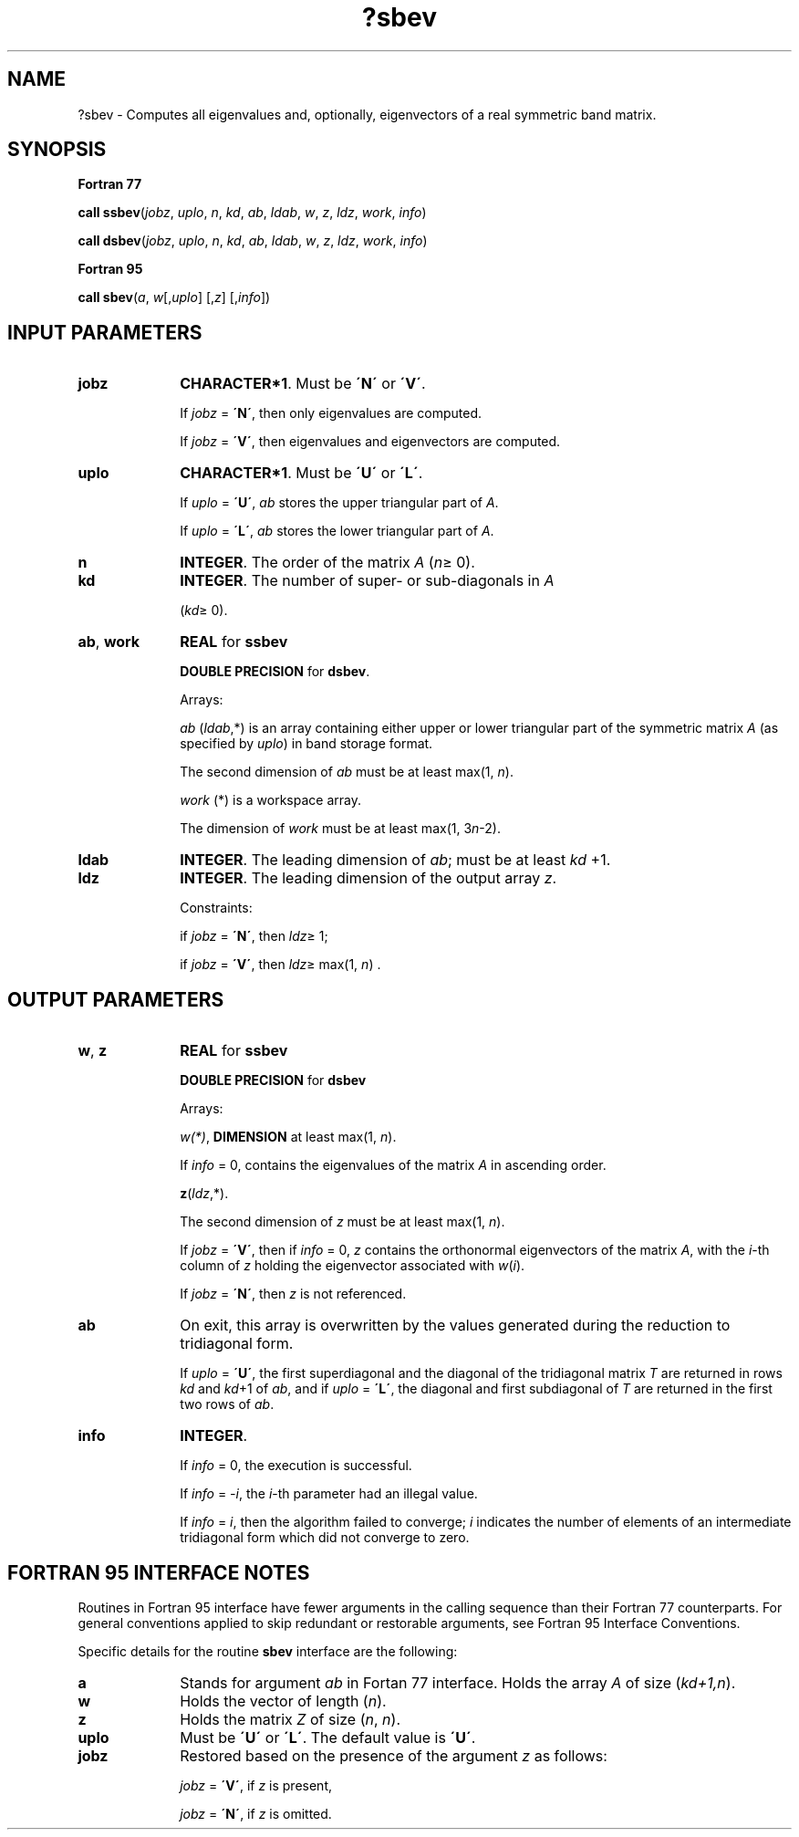 .\" Copyright (c) 2002 \- 2008 Intel Corporation
.\" All rights reserved.
.\"
.TH ?sbev 3 "Intel Corporation" "Copyright(C) 2002 \- 2008" "Intel(R) Math Kernel Library"
.SH NAME
?sbev \- Computes all eigenvalues and, optionally, eigenvectors of a real symmetric band matrix.
.SH SYNOPSIS
.PP
.B Fortran 77
.PP
\fBcall ssbev\fR(\fIjobz\fR, \fIuplo\fR, \fIn\fR, \fIkd\fR, \fIab\fR, \fIldab\fR, \fIw\fR, \fIz\fR, \fIldz\fR, \fIwork\fR, \fIinfo\fR)
.PP
\fBcall dsbev\fR(\fIjobz\fR, \fIuplo\fR, \fIn\fR, \fIkd\fR, \fIab\fR, \fIldab\fR, \fIw\fR, \fIz\fR, \fIldz\fR, \fIwork\fR, \fIinfo\fR)
.PP
.B Fortran 95
.PP
\fBcall sbev\fR(\fIa\fR, \fIw\fR[,\fIuplo\fR] [,\fIz\fR] [,\fIinfo\fR])
.SH INPUT PARAMETERS

.TP 10
\fBjobz\fR
.NL
\fBCHARACTER*1\fR. Must be \fB\'N\'\fR or \fB\'V\'\fR. 
.IP
If \fIjobz\fR = \fB\'N\'\fR, then only eigenvalues are computed. 
.IP
If \fIjobz\fR = \fB\'V\'\fR, then eigenvalues and eigenvectors are computed.
.TP 10
\fBuplo\fR
.NL
\fBCHARACTER*1\fR. Must be \fB\'U\'\fR or \fB\'L\'\fR.
.IP
If \fIuplo\fR = \fB\'U\'\fR, \fIab\fR stores the upper triangular part of \fIA\fR. 
.IP
If \fIuplo\fR = \fB\'L\'\fR, \fIab\fR stores the lower triangular part of \fIA\fR.
.TP 10
\fBn\fR
.NL
\fBINTEGER\fR. The order of the matrix \fIA\fR (\fIn\fR\(>= 0). 
.TP 10
\fBkd\fR
.NL
\fBINTEGER\fR. The number of super- or sub-diagonals in \fIA\fR
.IP
(\fIkd\fR\(>= 0). 
.TP 10
\fBab\fR, \fBwork\fR
.NL
\fBREAL\fR for \fBssbev\fR
.IP
\fBDOUBLE PRECISION\fR for \fBdsbev\fR.
.IP
Arrays: 
.IP
\fIab\fR (\fIldab\fR,*) is an array containing either upper or lower triangular part of the symmetric matrix \fIA\fR (as specified by \fIuplo\fR) in band storage format. 
.IP
The second dimension of \fIab\fR must be at least max(1, \fIn\fR).
.IP
\fIwork\fR (*) is a workspace array. 
.IP
The dimension of \fIwork\fR must be at least max(1, 3\fIn\fR-2).
.TP 10
\fBldab\fR
.NL
\fBINTEGER\fR. The leading dimension of \fIab\fR; must be at least \fIkd\fR +1.
.TP 10
\fBldz\fR
.NL
\fBINTEGER\fR. The leading dimension of the output array \fIz\fR. 
.IP
Constraints: 
.IP
if \fIjobz\fR = \fB\'N\'\fR, then \fIldz\fR\(>= 1; 
.IP
if \fIjobz\fR = \fB\'V\'\fR, then \fIldz\fR\(>= max(1, \fIn\fR) .
.SH OUTPUT PARAMETERS

.TP 10
\fBw\fR, \fBz\fR
.NL
\fBREAL\fR for \fBssbev\fR
.IP
\fBDOUBLE PRECISION\fR for \fBdsbev\fR
.IP
Arrays:
.IP
\fIw(*)\fR, \fBDIMENSION\fR at least max(1, \fIn\fR). 
.IP
If \fIinfo\fR = 0, contains the eigenvalues of the matrix \fIA\fR in ascending order. 
.IP
\fBz\fR(\fIldz\fR,*). 
.IP
The second dimension of \fIz\fR must be at least max(1, \fIn\fR). 
.IP
If \fIjobz\fR = \fB\'V\'\fR, then if \fIinfo\fR = 0, \fIz\fR contains the orthonormal eigenvectors of the matrix \fIA\fR, with the \fIi\fR-th column of \fIz\fR holding the eigenvector associated with \fIw\fR(\fIi\fR). 
.IP
If \fIjobz\fR = \fB\'N\'\fR, then \fIz\fR is not referenced.
.TP 10
\fBab\fR
.NL
On exit, this array is overwritten by the values generated during the reduction to tridiagonal form. 
.IP
If \fIuplo\fR = \fB\'U\'\fR, the first superdiagonal and the diagonal of the tridiagonal matrix \fIT\fR are returned in rows \fIkd\fR and \fIkd\fR+1 of \fIab\fR, and if \fIuplo\fR = \fB\'L\'\fR, the diagonal and first subdiagonal of \fIT\fR are returned in the first two rows of \fIab\fR.
.TP 10
\fBinfo\fR
.NL
\fBINTEGER\fR. 
.IP
If \fIinfo\fR = 0, the execution is successful. 
.IP
If \fIinfo\fR = \fI-i\fR, the \fIi\fR-th parameter had an illegal value. 
.IP
If \fIinfo\fR = \fIi\fR, then the algorithm failed to converge; \fIi\fR indicates the number of elements of an intermediate tridiagonal form which did not converge to zero.
.SH FORTRAN 95 INTERFACE NOTES
.PP
.PP
Routines in Fortran 95 interface have fewer arguments in the calling sequence than their Fortran 77 counterparts. For general conventions applied to skip redundant or restorable arguments, see Fortran 95  Interface Conventions.
.PP
Specific details for the routine \fBsbev\fR interface are the following:
.TP 10
\fBa\fR
.NL
Stands for argument \fIab\fR in Fortan 77 interface. Holds the array \fIA\fR of size (\fIkd+1,n\fR).
.TP 10
\fBw\fR
.NL
Holds the vector of length (\fIn\fR).
.TP 10
\fBz\fR
.NL
Holds the matrix \fIZ\fR of size (\fIn\fR, \fIn\fR).
.TP 10
\fBuplo\fR
.NL
Must be \fB\'U\'\fR or \fB\'L\'\fR. The default value is \fB\'U\'\fR.
.TP 10
\fBjobz\fR
.NL
Restored based on the presence of the argument \fIz\fR as follows: 
.IP
\fIjobz\fR = \fB\'V\'\fR, if \fIz\fR is present, 
.IP
\fIjobz\fR = \fB\'N\'\fR, if \fIz\fR is omitted.
